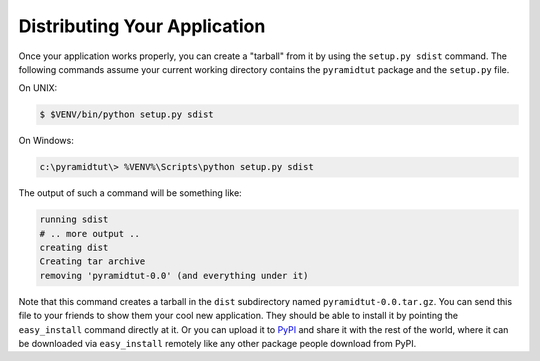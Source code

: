 .. _wiki2_distributing_your_application:

=============================
Distributing Your Application
=============================

Once your application works properly, you can create a "tarball" from it by using the ``setup.py sdist`` command.  The following commands assume your current working directory contains the ``pyramidtut`` package and the ``setup.py`` file.

On UNIX:

.. code-block:: bash

   $ $VENV/bin/python setup.py sdist

On Windows:

.. code-block:: doscon

   c:\pyramidtut\> %VENV%\Scripts\python setup.py sdist

The output of such a command will be something like:

.. code-block:: text

   running sdist
   # .. more output ..
   creating dist
   Creating tar archive
   removing 'pyramidtut-0.0' (and everything under it)

Note that this command creates a tarball in the ``dist`` subdirectory named ``pyramidtut-0.0.tar.gz``.  You can send this file to your friends to show them your cool new application.  They should be able to install it by pointing the ``easy_install`` command directly at it. Or you can upload it to `PyPI <https://pypi.python.org/pypi>`_ and share it with the rest of the world, where it can be downloaded via ``easy_install`` remotely like any other package people download from PyPI.
